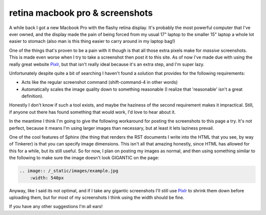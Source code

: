 retina macbook pro & screenshots
================================

A while back I got a new Macbook Pro with the flashy retina display.  It's
probably the most powerful computer that I've ever owned, and the display made
the pain of being forced from my usual 17" laptop to the smaller 15" laptop
a whole lot easier to stomach (also man is this thing easier to carry around in
my laptop bag!)

One of the things that's proven to be a pain with it though is that all those
extra pixels make for *massive* screenshots.  This is made even worse when I
try to take a screenshot then post it to this site.  As of now I've made due
with using the really great website `Pixlr`_, but that isn't really ideal
because it's an extra step, and I'm super lazy.

Unfortunately despite quite a bit of searching I haven't found a solution that
provides for the following requirements:

- Acts like the regular screenshot command (shift-command-4 in other words)
- Automatically scales the image quality down to something reasonable (I
  realize that 'reasonable' isn't a great definition).

Honestly I don't know if such a tool exists, and maybe the haziness of the
second requirement makes it impractical.  Still, if anyone out there has found
something that would work, I'd love to hear about it.

In the meantime I think I'm going to give the following workaround for posting
the screenshots to this page a try.  It's not perfect, because it means I'm
using larger images than necessary, but at least it lets laziness prevail.

One of the cool features of Sphinx (the thing that renders the RST documents
I write into the HTML that you see, by way of Tinkerer) is that you can
specify image dimensions.  This isn't all that amazing honestly, since HTML
has allowed for this for a while, but its still useful.  So for now, I plan on
posting my images as normal, and then using something similar to the following
to make sure the image doesn't look GIGANTIC on the page:

.. code-block:: rest

    .. image:: /_static/images/example.jpg
        :width: 540px

Anyway, like I said its not optimal, and if I take any gigantic screenshots
I'll still use `Pixlr`_ to shrink them down before uploading them, but for
most of my screenshots I think using the width should be fine.

If you have any other suggestions I'm all ears!

.. _`Pixlr`: http://pixlr.com/editor/


.. author:: default
.. categories:: apple, tinkerer
.. tags:: none
.. comments::
